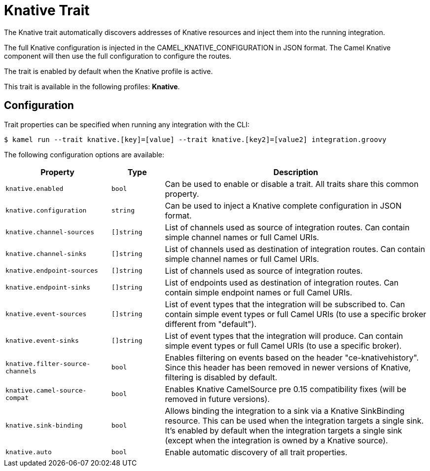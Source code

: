 = Knative Trait

// Start of autogenerated code - DO NOT EDIT! (description)
The Knative trait automatically discovers addresses of Knative resources and inject them into the
running integration.

The full Knative configuration is injected in the CAMEL_KNATIVE_CONFIGURATION in JSON format.
The Camel Knative component will then use the full configuration to configure the routes.

The trait is enabled by default when the Knative profile is active.


This trait is available in the following profiles: **Knative**.

// End of autogenerated code - DO NOT EDIT! (description)
// Start of autogenerated code - DO NOT EDIT! (configuration)
== Configuration

Trait properties can be specified when running any integration with the CLI:
[source,console]
----
$ kamel run --trait knative.[key]=[value] --trait knative.[key2]=[value2] integration.groovy
----
The following configuration options are available:

[cols="2m,1m,5a"]
|===
|Property | Type | Description

| knative.enabled
| bool
| Can be used to enable or disable a trait. All traits share this common property.

| knative.configuration
| string
| Can be used to inject a Knative complete configuration in JSON format.

| knative.channel-sources
| []string
| List of channels used as source of integration routes.
Can contain simple channel names or full Camel URIs.

| knative.channel-sinks
| []string
| List of channels used as destination of integration routes.
Can contain simple channel names or full Camel URIs.

| knative.endpoint-sources
| []string
| List of channels used as source of integration routes.

| knative.endpoint-sinks
| []string
| List of endpoints used as destination of integration routes.
Can contain simple endpoint names or full Camel URIs.

| knative.event-sources
| []string
| List of event types that the integration will be subscribed to.
Can contain simple event types or full Camel URIs (to use a specific broker different from "default").

| knative.event-sinks
| []string
| List of event types that the integration will produce.
Can contain simple event types or full Camel URIs (to use a specific broker).

| knative.filter-source-channels
| bool
| Enables filtering on events based on the header "ce-knativehistory". Since this header has been removed in newer versions of
Knative, filtering is disabled by default.

| knative.camel-source-compat
| bool
| Enables Knative CamelSource pre 0.15 compatibility fixes (will be removed in future versions).

| knative.sink-binding
| bool
| Allows binding the integration to a sink via a Knative SinkBinding resource.
This can be used when the integration targets a single sink.
It's enabled by default when the integration targets a single sink
(except when the integration is owned by a Knative source).

| knative.auto
| bool
| Enable automatic discovery of all trait properties.

|===

// End of autogenerated code - DO NOT EDIT! (configuration)
